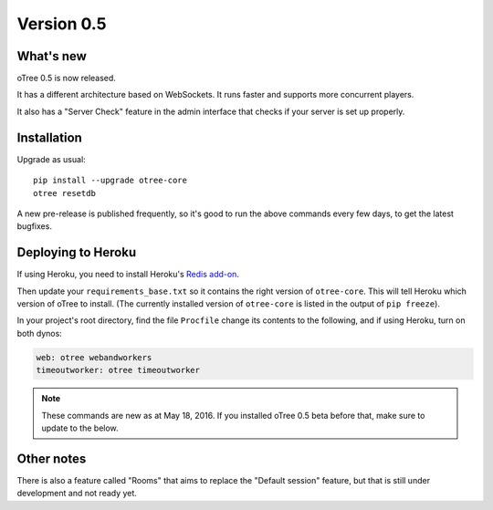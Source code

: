 .. _v0.5


Version 0.5
===========

What's new
----------

oTree 0.5 is now released.

It has a different architecture based on WebSockets.
It runs faster and supports more concurrent players.

It also has a "Server Check" feature in the admin interface
that checks if your server is set up properly.

Installation
------------

Upgrade as usual::

    pip install --upgrade otree-core
    otree resetdb

A new pre-release is published frequently,
so it's good to run the above commands every few days,
to get the latest bugfixes.

Deploying to Heroku
-------------------

If using Heroku, you need to install Heroku's `Redis add-on <https://elements.heroku.com/addons/heroku-redis>`__.

Then update your ``requirements_base.txt`` so it contains the right version of ``otree-core``.
This will tell Heroku which version of oTree to install.
(The currently installed version of ``otree-core`` is listed in the output of ``pip freeze``).

In your project's root directory, find the file ``Procfile``
change its contents to the following, and if using Heroku, turn on both dynos:

.. code-block:: bash

    web: otree webandworkers
    timeoutworker: otree timeoutworker

.. note::

    These commands are new as at May 18, 2016.
    If you installed oTree 0.5 beta before that, make sure to update to the below.

Other notes
-----------

There is also a feature called "Rooms" that aims to replace the "Default session" feature,
but that is still under development and not ready yet.
